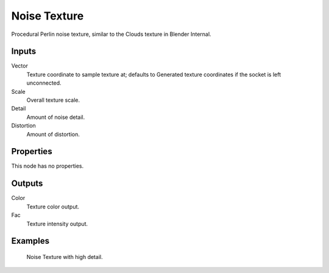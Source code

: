 
*************
Noise Texture
*************

Procedural Perlin noise texture, similar to the Clouds texture in Blender Internal.

Inputs
======

Vector
   Texture coordinate to sample texture at;
   defaults to Generated texture coordinates if the socket is left unconnected.
Scale
   Overall texture scale.
Detail
   Amount of noise detail.
Distortion
   Amount of distortion.


Properties
==========

This node has no properties.


Outputs
=======

Color
   Texture color output.
Fac
   Texture intensity output.


Examples
========

.. figure:: /images/cycles_nodes_tex_noise.jpg
   :width: 200px

   Noise Texture with high detail.
